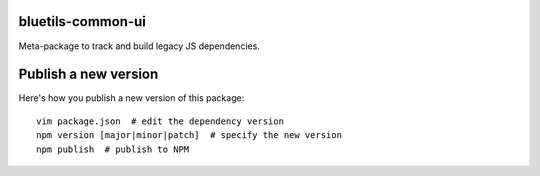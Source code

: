 bluetils-common-ui
==================

Meta-package to track and build legacy JS dependencies.


Publish a new version
=====================

Here's how you publish a new version of this package::

  vim package.json  # edit the dependency version
  npm version [major|minor|patch]  # specify the new version
  npm publish  # publish to NPM
